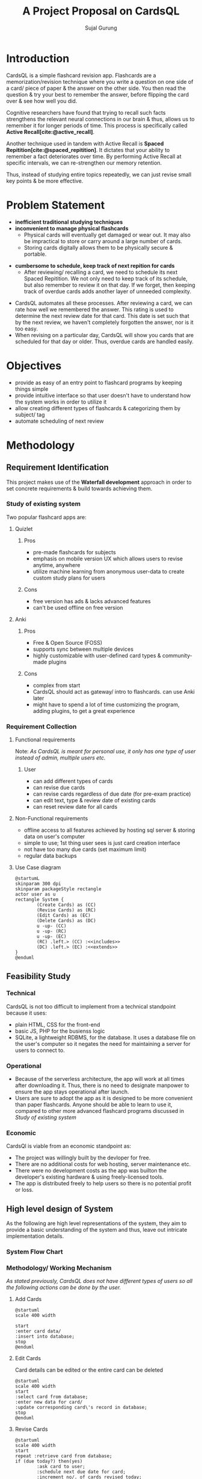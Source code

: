 #+TITLE: A Project Proposal on CardsQL
#+AUTHOR: Sujal Gurung
:TODOS:
# add transitions at last
:END:
:REVEAL_PROPERTIES:
#+REVEAL_ROOT: https://cdn.jsdelivr.net/npm/reveal.js
#+REVEAL_THEME: serif
#+OPTIONS: timestamp:nil num:nil reveal_width:1080 reveal_height:788
:END:
#+BIBLIOGRAPHY: bibliography.bib
#+OPTIONS: toc:nil

* Introduction
CardsQL is a simple flashcard revision app. Flashcards are a memorization/revision technique where you write a question on one side of a card/ piece of paper & the answer on the other side. You then read the question & try your best to remember the answer, before flipping the card over & see how well you did.
#+REVEAL: split

# TODO this scientific concept should explained in depth in Background Study in Main Report?
Cognitive researchers have found that trying to recall such facts strengthens the relevant neural connections in our brain & thus, allows us to remember it for longer periods of time. This process is specifically called *Active Recall[cite:@active_recall]*.

#+REVEAL: split
Another technique used in tandem with Active Recall is *Spaced Repitition[cite:@spaced_repitition]*. It dictates that your ability to remember a fact deteriorates over time. By performing Active Recall at specific intervals, we can re-strengthen our memory retention.
#+REVEAL: split
# image size is 1024x574
#+CAPTION:Ebbinghaus' forgetting curve countered by Spaced Repition
#+attr_latex: :width 400px
#+attr_org: :width 400px
[[file:diagrams/forgetting-curve-spaced-repitition.png]]
Thus, instead of studying entire topics repeatedly, we can just revise small key points & be more effective.

#+begin_export latex
  \clearpage 
#+end_export
* Problem Statement
+ *inefficient traditional studying techniques*
+ *inconvenient to manage physical flashcards*   
  - Physical cards will eventually get damaged or wear out. It may also be impractical to store or carry around a large number of cards. 
  - Storing cards digitally allows them to be physically secure & portable.
#+REVEAL: split
+ *cumbersome to schedule, keep track of next repition for cards*   
  - After reviewing/ recalling a card, we need to schedule its next Spaced Repitition. We not only need to keep track of its schedule, but also remember to review it on that day. If we forget, then keeping track of overdue cards adds another layer of unneeded complexity.
#+REVEAL: split

  - CardsQL automates all these processes. After reviewing a card, we can rate how well we remembered the answer. This rating is used to determine the next review date for that card. This date is set such that by the next review, we haven't completely forgotten the answer, nor is it too easy.
  - When revising on a particular day, CardsQL will show you cards that are scheduled for that day or older. Thus, overdue cards are handled easily.

* Objectives
- provide as easy of an entry point to flashcard programs by keeping things simple 
- provide intuitive interface so that user doesn't have to understand how the system works in order to utilize it
- allow creating different types of flashcards & categorizing them by subject/ tag
- automate scheduling of next review
* Methodology
** Requirement Identification
This project makes use of the *Waterfall development* approach in order to set concrete requirements & build towards achieving them.
*** Study of existing system
Two popular flashcard apps are:

**** Quizlet
***** Pros
- pre-made flashcards for subjects
- emphasis on mobile version UX which allows users to revise anytime, anywhere
- utilize machine learning from anonymous user-data to create custom study plans for users
#+REVEAL: split
***** Cons
- free version has ads & lacks advanced features
- can't be used offline on free version

#+REVEAL: split
**** Anki
***** Pros
- Free & Open Source (FOSS)
- supports sync between multiple devices
- highly customizable with user-defined card types & community-made plugins
***** Cons
- complex from start
- CardsQL should act as gateway/ intro to flashcards. can use Anki later
- might have to spend a lot of time customizing the program, adding plugins, to get a great experience
*** Requirement Collection
**** Functional requirements    

Note: /As CardsQL is meant for personal use, it only has one type of user instead of admin, multiple users etc./
***** User
- can add different types of cards
- can revise due cards
- can revise cards regardless of due date (for pre-exam practice)
- can edit text, type  & review date of existing cards
- can reset review date for all cards
#+REVEAL: split
**** Non-Functional requirements
- offline access to all features 
  achieved by hosting sql server & storing data on user's computer
- simple to use;
  1st thing user sees is just card creation interface
- not have too many due cards (set maximum limit)
- regular data backups
  # sql has built-in backup command/ functionality
  # option to clean up old backup files
#+REVEAL: split
**** Use Case diagram

#+begin_src plantuml :file diagrams/use-case-diagram.png
  @startumL
  skinparam 300 dpi
  skinparam packageStyle rectangle
  actor user as u
  rectangle System {
          (Create Cards) as (CC)
          (Revise Cards) as (RC)
          (Edit Cards) as (EC)
          (Delete Cards) as (DC)
          u -up- (CC)
          u -up- (RC)
          u -up- (EC)
          (RC) .left.> (CC) :<<includes>>
          (DC) .left.> (EC) :<<extends>>
  }
  @enduml
#+end_src

#+RESULTS:
#+CAPTION: Use case diagram for CardsQL
#+attr_latex: :width 400px
#+attr_org: :width 400pX
[[file:diagrams/use-case-diagram.png]]



** Feasibility Study
*** Technical
CardsQL is not too difficult to implement from a technical standpoint because it uses:

- plain HTML, CSS for the front-end
- basic JS, PHP for the busienss logic
- SQLite, a lightweight RDBMS, for the database. It uses a database file on the user's computer so it negates the need for maintaining a server for users to connect to.
*** Operational
- Because of the serverless architecture, the app will work at all times after downloading it. Thus, there is no need to designate manpower to ensure the app stays operational after launch.
- Users are sure to adopt the app as it is designed to be more convenient than paper flashcards. Anyone should be able to learn to use it, compared to other more advanced flashcard programs discussed in [[*Study of existing system][Study of existing system]]
*** Economic
CardsQl is viable from an economic standpoint as:

- The project was willingly built by the devloper for free.
- There are no additional costs for web hosting, server maintenance etc.
- There were no development costs as the app was builton the developer's existing hardware & using freely-licensed tools. 
- The app is distributed freely to help users so there is no potential profit or loss.
** High level design of System
As the following are high level representations of the system, they aim to provide a basic understanding of the system and thus, leave out intricate implementation details.

*** System Flow Chart

#+CAPTION: System flow chart
#+attr_latex: :width 200px
#+attr_org: :width 200px
[[file:diagrams/system-flow-chart.png]]
 
# to ensure image is placed exactly here

*** Methodology/ Working Mechanism
/As stated previously, CardsQL does not have different types of users so all the following actions can be done by the user./

#+REVEAL: split
**** Add Cards
#+begin_src plantuml :file diagrams/add-cards-flow-chart.png
  @startuml
  scale 400 width

  start
  :enter card data/
  :insert into database;
  stop
  @enduml
#+end_src

#+RESULTS:
#+CAPTION: Flow chart for adding cards
#+attr_latex: :width 200px
[[file:diagrams/add-cards-flow-chart.png]]


#+REVEAL: split
**** Edit Cards  

Card details can be edited or the entire card can be deleted
#+begin_src plantuml :file diagrams/edit-cards-flw-chart.png
  @startuml
  scale 400 width
  start
  :select card from database;
  :enter new data for card/
  :update corresponding card\'s record in database;
  stop
  @enduml
#+end_src

#+RESULTS:
#+CAPTION: Flow chart for editing cards
#+attr_latex: :width 240px
[[file:diagrams/edit-cards-flw-chart.png]]

#+REVEAL: split
**** Revise Cards
#+begin_src plantuml :file diagrams/review-cards-flow-chart.png
  @startuml
  scale 400 width
  start
  repeat :retrieve card from database;
  if (due today?) then(yes)
          :ask card to user;
          :schedule next due date for card;
          :increment no/. of cards revised today;
          if (daily revision limit reached?) then(yes)
          stop
  else (no)
  endif
  else (no)
  endif 
  repeat while (all cards retrieved?) is(no) not(yes) 
  stop
  @enduml
#+end_src

#+RESULTS:
#+CAPTION: Flow chart for revising cards
#+attr_html: :height 500px
#+attr_org: :width 20px
[[file:diagrams/review-cards-flow-chart.png]]


* Gantt Chart
#+begin_src plantuml :file diagrams/gantt-chart.png
  @startgantt
  projectscale daily
  Project starts 2023-04-13
  [Requirement analysis] lasts 8 days
  [Design] lasts 7 days and starts at [Requirement analysis]'s end
  [Development] lasts 12 days and starts at [Design]'s end
  [Testing] lasts 6 days and starts at [Development]'s end
  @endgantt
#+end_src

#+CAPTION: Gantt chart based on Waterfall model
#+RESULTS:
[[file:diagrams/gantt-chart.png]]

* Expected Outcome
- Provide a simple introduction to using flashcards,  active recall & spaced repititon for learning
- Eliminate the need to constantly read or make notes on the same topics
- Help make studying a daily habit
* References
#+cite_export: csl ~/.emacs.d/packages/ieee.csl
#+PRINT_BIBLIOGRAPHY:
* Thank You


